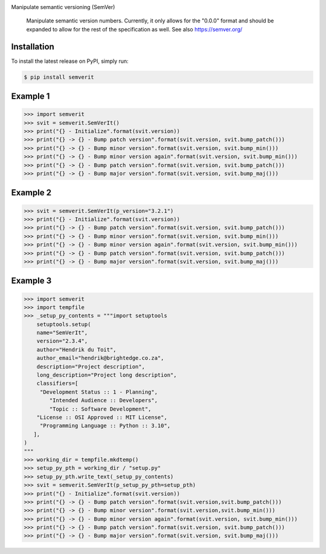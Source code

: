 .. image:: https://img.shields.io/pypi/status/SemVerIt
    :alt: PyPI - Status

.. image:: https://img.shields.io/pypi/wheel/SemVerIt
    :alt: PyPI - Wheel

.. image:: https://img.shields.io/pypi/pyversions/SemVerIt
    :alt: PyPI - Python Version

.. image:: https://img.shields.io/github/v/release/hendrikdutoit/SemVerIt
    :alt: GitHub release (latest by date)

.. image:: https://img.shields.io/github/license/hendrikdutoit/SemVerIt
    :alt: License

.. image:: https://img.shields.io/github/issues-raw/hendrikdutoit/SemVerIt
    :alt: GitHub issues

.. image:: https://img.shields.io/pypi/dm/BEETest21
    :alt: PyPI - Downloads

.. image:: https://img.shields.io/github/search/hendrikdutoit/SemVerIt/GitHub hit
    :alt: GitHub Searches

.. image:: https://img.shields.io/codecov/c/gh/hendrikdutoit/SemVerIt
    :alt: CodeCov
    :target: https://app.codecov.io/gh/hendrikdutoit/SemVerIt

.. image:: https://img.shields.io/github/workflow/status/hendrikdutoit/SemVerIt/Pre-Commit
    :alt: GitHub Actions - Pre-Commit
    :target: https://github.com/hendrikdutoit/SemVerIt/actions/workflows/pre-commit.yaml

.. image:: https://img.shields.io/github/workflow/status/hendrikdutoit/SemVerIt/CI
    :alt: GitHub Actions - CI
    :target: https://github.com/hendrikdutoit/SemVerIt/actions/workflows/ci.yaml

.. image:: https://img.shields.io/testpypi/v/SemVerIt
    :alt: PyPi

Manipulate semantic versioning (SemVer)

    Manipulate semantic version numbers. Currently, it only allows for the "0.0.0" format and should be expanded to allow for the rest of the specification as well. See also https://semver.org/


============
Installation
============

To install the latest release on PyPI, simply run:

.. code-block:: bash

    $ pip install semverit


=========
Example 1
=========

.. code-block:: bash

    >>> import semverit
    >>> svit = semverit.SemVerIt()
    >>> print("{} - Initialize".format(svit.version))
    >>> print("{} -> {} - Bump patch version".format(svit.version, svit.bump_patch()))
    >>> print("{} -> {} - Bump minor version".format(svit.version, svit.bump_min()))
    >>> print("{} -> {} - Bump minor version again".format(svit.version, svit.bump_min()))
    >>> print("{} -> {} - Bump patch version".format(svit.version, svit.bump_patch()))
    >>> print("{} -> {} - Bump major version".format(svit.version, svit.bump_maj()))

=========
Example 2
=========

.. code-block:: bash

    >>> svit = semverit.SemVerIt(p_version="3.2.1")
    >>> print("{} - Initialize".format(svit.version))
    >>> print("{} -> {} - Bump patch version".format(svit.version, svit.bump_patch()))
    >>> print("{} -> {} - Bump minor version".format(svit.version, svit.bump_min()))
    >>> print("{} -> {} - Bump minor version again".format(svit.version, svit.bump_min()))
    >>> print("{} -> {} - Bump patch version".format(svit.version, svit.bump_patch()))
    >>> print("{} -> {} - Bump major version".format(svit.version, svit.bump_maj()))

=========
Example 3
=========

.. code-block:: bash

    >>> import semverit
    >>> import tempfile
    >>> _setup_py_contents = """import setuptools
        setuptools.setup(
        name="SemVerIt",
        version="2.3.4",
        author="Hendrik du Toit",
        author_email="hendrik@brightedge.co.za",
        description="Project description",
        long_description="Project long description",
        classifiers=[
         "Development Status :: 1 - Planning",
            "Intended Audience :: Developers",
            "Topic :: Software Development",
        "License :: OSI Approved :: MIT License",
         "Programming Language :: Python :: 3.10",
       ],
    )
    """
    >>> working_dir = tempfile.mkdtemp()
    >>> setup_py_pth = working_dir / "setup.py"
    >>> setup_py_pth.write_text(_setup_py_contents)
    >>> svit = semverit.SemVerIt(p_setup_py_pth=setup_pth)
    >>> print("{} - Initialize".format(svit.version))
    >>> print("{} -> {} - Bump patch version".format(svit.version,svit.bump_patch()))
    >>> print("{} -> {} - Bump minor version".format(svit.version,svit.bump_min()))
    >>> print("{} -> {} - Bump minor version again".format(svit.version, svit.bump_min()))
    >>> print("{} -> {} - Bump patch version".format(svit.version, svit.bump_patch()))
    >>> print("{} -> {} - Bump major version".format(svit.version, svit.bump_maj()))
